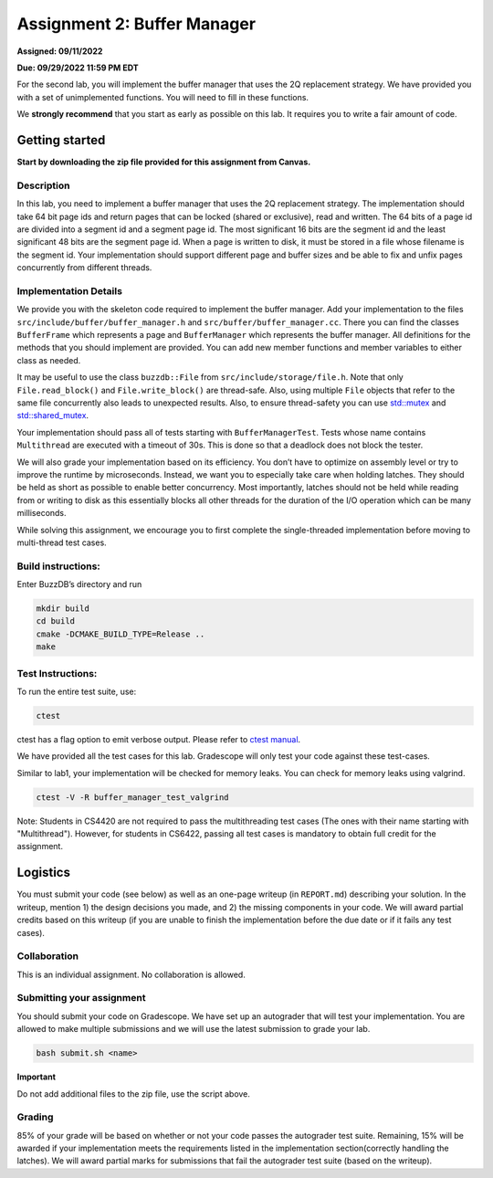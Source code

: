 Assignment 2: Buffer Manager
==================================

**Assigned: 09/11/2022**

**Due: 09/29/2022 11:59 PM EDT**

For the second lab, you will implement the buffer manager that uses the
2Q replacement strategy. We have provided you with a set of
unimplemented functions. You will need to fill in these functions.

We **strongly recommend** that you start as early as possible on this
lab. It requires you to write a fair amount of code.


Getting started
---------------

**Start by downloading the zip file provided for this assignment from Canvas.**

Description
~~~~~~~~~~~

In this lab, you need to implement a buffer manager that uses the 2Q
replacement strategy. The implementation should take 64 bit page ids and
return pages that can be locked (shared or exclusive), read and written.
The 64 bits of a page id are divided into a segment id and a segment
page id. The most significant 16 bits are the segment id and the least
significant 48 bits are the segment page id. When a page is written to
disk, it must be stored in a file whose filename is the segment id. Your
implementation should support different page and buffer sizes and be
able to fix and unfix pages concurrently from different threads.

Implementation Details
~~~~~~~~~~~~~~~~~~~~~~

We provide you with the skeleton code required to implement the buffer
manager. Add your implementation to the files
``src/include/buffer/buffer_manager.h`` and
``src/buffer/buffer_manager.cc``. There you can find the classes
``BufferFrame`` which represents a page and ``BufferManager`` which
represents the buffer manager. All definitions for the methods that you
should implement are provided. You can add new member functions and
member variables to either class as needed.

It may be useful to use the class ``buzzdb::File`` from
``src/include/storage/file.h``. Note that only ``File.read_block()`` and
``File.write_block()`` are thread-safe. Also, using multiple ``File``
objects that refer to the same file concurrently also leads to
unexpected results. Also, to ensure thread-safety you can use
`std::mutex <https://en.cppreference.com/w/cpp/thread/mutex>`__
and
`std::shared_mutex <https://en.cppreference.com/w/cpp/thread/shared_mutex>`__.

Your implementation should pass all of tests starting with
``BufferManagerTest``. Tests whose name contains ``Multithread`` are
executed with a timeout of 30s. This is done so that a deadlock does not
block the tester.

We will also grade your implementation based on its efficiency. You
don’t have to optimize on assembly level or try to improve the runtime
by microseconds. Instead, we want you to especially take care when
holding latches. They should be held as short as possible to enable
better concurrency. Most importantly, latches should not be held while
reading from or writing to disk as this essentially blocks all other
threads for the duration of the I/O operation which can be many
milliseconds.

While solving this assignment, we encourage you to first complete 
the single-threaded implementation before moving to multi-thread test cases.

Build instructions:
~~~~~~~~~~~~~~~~~~~

Enter BuzzDB’s directory and run

.. code-block:: sh

   mkdir build
   cd build
   cmake -DCMAKE_BUILD_TYPE=Release ..
   make

Test Instructions:
~~~~~~~~~~~~~~~~~~

To run the entire test suite, use:

.. code-block:: sh

   ctest

ctest has a flag option to emit verbose output. Please refer to `ctest
manual <https://cmake.org/cmake/help/latest/manual/ctest.1.html#ctest-1>`__.

We have provided all the test cases for this lab. Gradescope will only
test your code against these test-cases.

Similar to lab1, your implementation will be checked for memory leaks.
You can check for memory leaks using valgrind.

.. code-block:: sh

   ctest -V -R buffer_manager_test_valgrind

Note: Students in CS4420 are not required to pass the multithreading
test cases (The ones with their name starting with "Multithread").
However, for students in CS6422, passing all test cases is mandatory to
obtain full credit for the assignment.

Logistics
---------

You must submit your code (see below) as well as an one-page writeup (in
``REPORT.md``) describing your solution. In the writeup, mention 1) the
design decisions you made, and 2) the missing components in your code.
We will award partial credits based on this writeup (if you are unable
to finish the implementation before the due date or if it fails any test
cases).

Collaboration
~~~~~~~~~~~~~

This is an individual assignment. No collaboration is allowed.

Submitting your assignment
~~~~~~~~~~~~~~~~~~~~~~~~~~

You should submit your code on Gradescope. We have set up an autograder
that will test your implementation. You are allowed to make multiple
submissions and we will use the latest submission to grade your lab.

.. code-block:: sh

   bash submit.sh <name>

**Important**

Do not add additional files to the zip file, use the script above.

Grading
~~~~~~~

85% of your grade will be based on whether or not your code passes the
autograder test suite. Remaining, 15% will be awarded if your implementation meets
the requirements listed in the implementation section(correctly handling
the latches). We will award partial marks for
submissions that fail the autograder test suite (based on the writeup).
